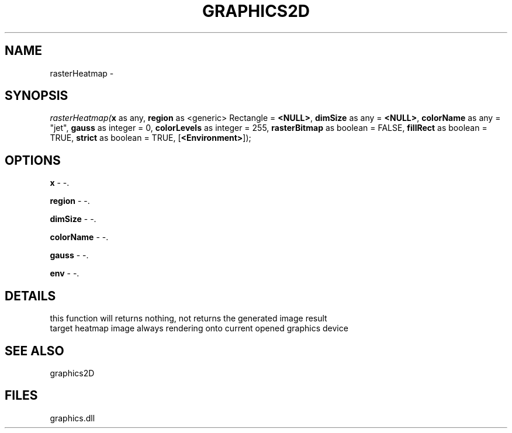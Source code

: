 .\" man page create by R# package system.
.TH GRAPHICS2D 1 2000-Jan "rasterHeatmap" "rasterHeatmap"
.SH NAME
rasterHeatmap \- 
.SH SYNOPSIS
\fIrasterHeatmap(\fBx\fR as any, 
\fBregion\fR as <generic> Rectangle = \fB<NULL>\fR, 
\fBdimSize\fR as any = \fB<NULL>\fR, 
\fBcolorName\fR as any = "jet", 
\fBgauss\fR as integer = 0, 
\fBcolorLevels\fR as integer = 255, 
\fBrasterBitmap\fR as boolean = FALSE, 
\fBfillRect\fR as boolean = TRUE, 
\fBstrict\fR as boolean = TRUE, 
[\fB<Environment>\fR]);\fR
.SH OPTIONS
.PP
\fBx\fB \fR\- -. 
.PP
.PP
\fBregion\fB \fR\- -. 
.PP
.PP
\fBdimSize\fB \fR\- -. 
.PP
.PP
\fBcolorName\fB \fR\- -. 
.PP
.PP
\fBgauss\fB \fR\- -. 
.PP
.PP
\fBenv\fB \fR\- -. 
.PP
.SH DETAILS
.PP
this function will returns nothing, not returns the generated image result
 target heatmap image always rendering onto current opened graphics device
.PP
.SH SEE ALSO
graphics2D
.SH FILES
.PP
graphics.dll
.PP
